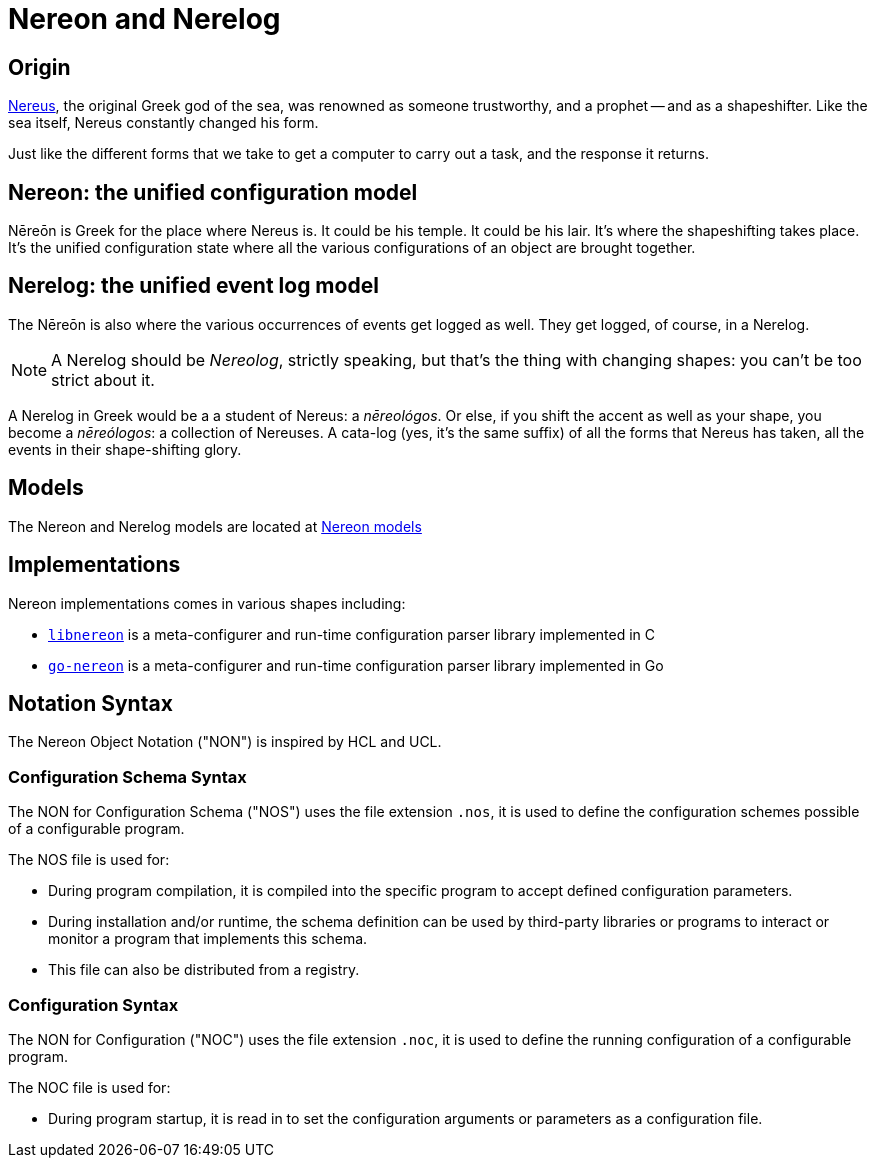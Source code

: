 = Nereon and Nerelog

== Origin

https://en.wikipedia.org/wiki/Nereus[Nereus], the original Greek god of the sea, was renowned as someone trustworthy, and a prophet -- and as a shapeshifter. Like the sea itself, Nereus constantly changed his form.

Just like the different forms that we take to get a computer to carry out a task, and the response it returns.


== Nereon: the unified configuration model

Nēreōn is Greek for the place where Nereus is. It could be his temple. It could be his lair. It's where the shapeshifting takes place. It's the unified configuration state where all the various configurations of an object are brought together.


== Nerelog: the unified event log model

The Nēreōn is also where the various occurrences of events get logged as well. They get logged, of course, in a Nerelog.

NOTE: A Nerelog should be _Nereolog_, strictly speaking, but that's the thing with changing shapes: you can't be too strict about it.

A Nerelog in Greek would be a a student of Nereus: a _nēreológos_. Or else, if you shift the accent as well as your shape, you become a _nēreólogos_: a collection of Nereuses. A cata-log (yes, it's the same suffix) of all the forms that Nereus has taken, all the events in their shape-shifting glory.


== Models

The Nereon and Nerelog models are located at https://github.com/riboseinc/nereon-models[Nereon models]

== Implementations

Nereon implementations comes in various shapes including:

* https://github.com/riboseinc/libnereon[`libnereon`] is a meta-configurer and run-time configuration parser library implemented in C
* https://github.com/riboseinc/go-nereon[`go-nereon`] is a meta-configurer and run-time configuration parser library implemented in Go


== Notation Syntax

The Nereon Object Notation ("NON") is inspired by HCL and UCL.


=== Configuration Schema Syntax

The NON for Configuration Schema ("NOS") uses the file extension `.nos`,
it is used to define the configuration schemes possible of a configurable
program.

The NOS file is used for:

* During program compilation, it is compiled into the specific program
  to accept defined configuration parameters.
* During installation and/or runtime, the schema definition can be used
  by third-party libraries or programs to interact or monitor a program
  that implements this schema.
* This file can also be distributed from a registry.

=== Configuration Syntax

The NON for Configuration ("NOC") uses the file extension `.noc`,
it is used to define the running configuration of a configurable
program.

The NOC file is used for:

* During program startup, it is read in to set the configuration
  arguments or parameters as a configuration file.

